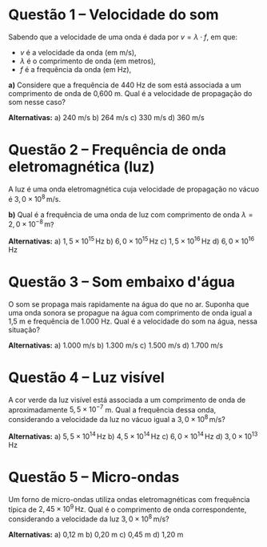 
* Questão 1 – Velocidade do som

Sabendo que a velocidade de uma onda é dada por \( v = \lambda \cdot f \), em que:
- \( v \) é a velocidade da onda (em m/s),
- \( \lambda \) é o comprimento de onda (em metros),
- \( f \) é a frequência da onda (em Hz),

**a)** Considere que a frequência de 440 Hz de som está associada a um comprimento de onda de 0,600 m.  
Qual é a velocidade de propagação do som nesse caso?

**Alternativas:**
a) 240 m/s  
b) 264 m/s  
c) 330 m/s  
d) 360 m/s  


* Questão 2 – Frequência de onda eletromagnética (luz)

A luz é uma onda eletromagnética cuja velocidade de propagação no vácuo é \( 3{,}0 \times 10^8\,\text{m/s} \).

**b)** Qual é a frequência de uma onda de luz com comprimento de onda \( \lambda = 2{,}0 \times 10^{-8}\, \text{m} \)?

**Alternativas:**
a) \( 1{,}5 \times 10^{15} \,\text{Hz} \)  
b) \( 6{,}0 \times 10^{15} \,\text{Hz} \)  
c) \( 1{,}5 \times 10^{16} \,\text{Hz} \)  
d) \( 6{,}0 \times 10^{16} \,\text{Hz} \)  

* Questão 3 – Som embaixo d'água

O som se propaga mais rapidamente na água do que no ar. Suponha que uma onda sonora se propague na água com comprimento de onda igual a 1,5 m e frequência de 1.000 Hz.  
Qual é a velocidade do som na água, nessa situação?

**Alternativas:**
a) 1.000 m/s  
b) 1.300 m/s  
c) 1.500 m/s  
d) 1.700 m/s  

* Questão 4 – Luz visível

A cor verde da luz visível está associada a um comprimento de onda de aproximadamente \( 5{,}5 \times 10^{-7} \) m.  
Qual a frequência dessa onda, considerando a velocidade da luz no vácuo igual a \( 3{,}0 \times 10^8 \, \text{m/s} \)?

**Alternativas:**
a) \( 5{,}5 \times 10^{14} \, \text{Hz} \)  
b) \( 4{,}5 \times 10^{14} \, \text{Hz} \)  
c) \( 6{,}0 \times 10^{14} \, \text{Hz} \)  
d) \( 3{,}0 \times 10^{13} \, \text{Hz} \)


* Questão 5 – Micro-ondas

Um forno de micro-ondas utiliza ondas eletromagnéticas com frequência típica de \( 2{,}45 \times 10^9 \, \text{Hz} \).  
Qual é o comprimento de onda correspondente, considerando a velocidade da luz \( 3{,}0 \times 10^8 \, \text{m/s} \)?

**Alternativas:**
a) 0,12 m  
b) 0,20 m  
c) 0,45 m  
d) 1,20 m  




